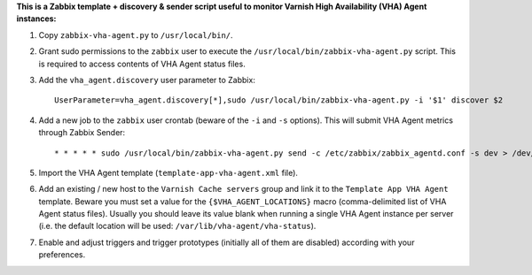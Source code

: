 **This is a Zabbix template + discovery & sender script useful to monitor Varnish High Availability (VHA) Agent instances:**

1. Copy ``zabbix-vha-agent.py`` to ``/usr/local/bin/``.

2. Grant sudo permissions to the ``zabbix`` user to execute the ``/usr/local/bin/zabbix-vha-agent.py`` script. This is required to access contents of VHA Agent status files.

3. Add the ``vha_agent.discovery`` user parameter to Zabbix::

    UserParameter=vha_agent.discovery[*],sudo /usr/local/bin/zabbix-vha-agent.py -i '$1' discover $2

4. Add a new job to the ``zabbix`` user crontab (beware of the ``-i`` and ``-s`` options). This will submit VHA Agent metrics through Zabbix Sender::

    * * * * * sudo /usr/local/bin/zabbix-vha-agent.py send -c /etc/zabbix/zabbix_agentd.conf -s dev > /dev/null 2>&1

5. Import the VHA Agent template (``template-app-vha-agent.xml`` file).

6. Add an existing / new host to the ``Varnish Cache servers`` group and link it to the ``Template App VHA Agent`` template. Beware you must set a value for the ``{$VHA_AGENT_LOCATIONS}`` macro (comma-delimited list of VHA Agent status files). Usually you should leave its value blank when running a single VHA Agent instance per server (i.e. the default location will be used: ``/var/lib/vha-agent/vha-status``).

7. Enable and adjust triggers and trigger prototypes (initially all of them are disabled) according with your preferences.
